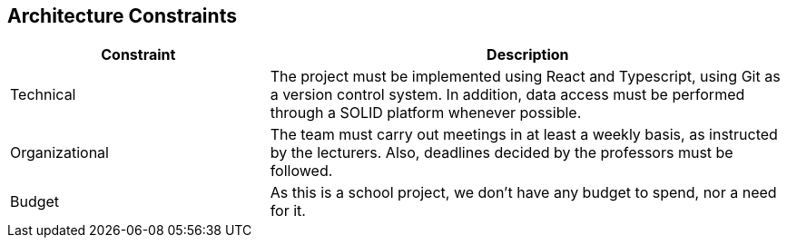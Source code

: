 [[section-architecture-constraints]]
== Architecture Constraints

////
=== Technical constraints

[options="header",cols="1,2"]
|===
|Constraint|Description
| Git | Version control system. Mandatory for the project.
| Typescript | Programming language built in Javascript. Mandatory for the project.
| Solid | Specification that allows the users to store their personal data and give access to some of it to external applications.
| Data storage | Following the SOLID specification, the application must me structured in a way that does not store any personal information.
|===

=== Business constraints

[options="header",cols="1,2"]
|===
|Constraint|Description
| Schedule | The deadlines are set by the course teachers.
| Budget | Being students, we don't have budget for paid services or tools.
| Development team | The size and members of the team have been decided by the course teachers.
|===
////

[options="header",cols="1,2"]
|===
| Constraint|Description
| Technical | The project must be implemented using React and Typescript, using Git as a version control system. In addition, data access must be performed through a SOLID platform whenever possible.
| Organizational | The team must carry out meetings in at least a weekly basis, as instructed by the lecturers. Also, deadlines decided by the professors must be followed.
| Budget | As this is a school project, we don't have any budget to spend, nor a need for it.
|===
